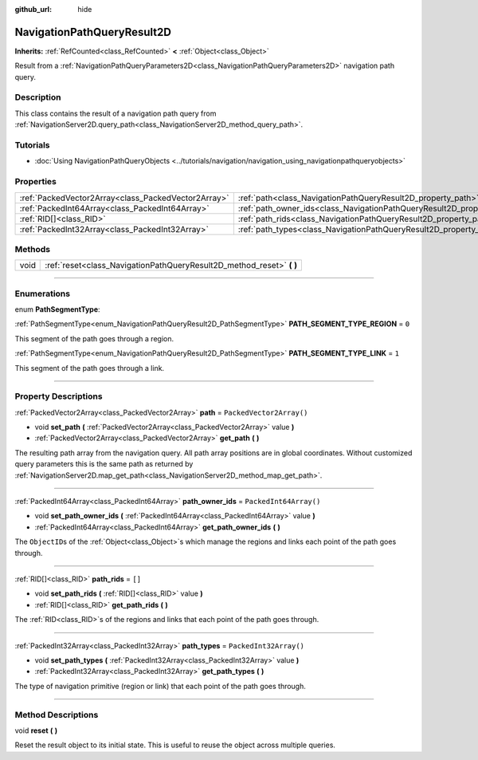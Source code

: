 :github_url: hide

.. DO NOT EDIT THIS FILE!!!
.. Generated automatically from Godot engine sources.
.. Generator: https://github.com/godotengine/godot/tree/4.0/doc/tools/make_rst.py.
.. XML source: https://github.com/godotengine/godot/tree/4.0/doc/classes/NavigationPathQueryResult2D.xml.

.. _class_NavigationPathQueryResult2D:

NavigationPathQueryResult2D
===========================

**Inherits:** :ref:`RefCounted<class_RefCounted>` **<** :ref:`Object<class_Object>`

Result from a :ref:`NavigationPathQueryParameters2D<class_NavigationPathQueryParameters2D>` navigation path query.

.. rst-class:: classref-introduction-group

Description
-----------

This class contains the result of a navigation path query from :ref:`NavigationServer2D.query_path<class_NavigationServer2D_method_query_path>`.

.. rst-class:: classref-introduction-group

Tutorials
---------

- :doc:`Using NavigationPathQueryObjects <../tutorials/navigation/navigation_using_navigationpathqueryobjects>`

.. rst-class:: classref-reftable-group

Properties
----------

.. table::
   :widths: auto

   +-----------------------------------------------------+----------------------------------------------------------------------------------+--------------------------+
   | :ref:`PackedVector2Array<class_PackedVector2Array>` | :ref:`path<class_NavigationPathQueryResult2D_property_path>`                     | ``PackedVector2Array()`` |
   +-----------------------------------------------------+----------------------------------------------------------------------------------+--------------------------+
   | :ref:`PackedInt64Array<class_PackedInt64Array>`     | :ref:`path_owner_ids<class_NavigationPathQueryResult2D_property_path_owner_ids>` | ``PackedInt64Array()``   |
   +-----------------------------------------------------+----------------------------------------------------------------------------------+--------------------------+
   | :ref:`RID[]<class_RID>`                             | :ref:`path_rids<class_NavigationPathQueryResult2D_property_path_rids>`           | ``[]``                   |
   +-----------------------------------------------------+----------------------------------------------------------------------------------+--------------------------+
   | :ref:`PackedInt32Array<class_PackedInt32Array>`     | :ref:`path_types<class_NavigationPathQueryResult2D_property_path_types>`         | ``PackedInt32Array()``   |
   +-----------------------------------------------------+----------------------------------------------------------------------------------+--------------------------+

.. rst-class:: classref-reftable-group

Methods
-------

.. table::
   :widths: auto

   +------+--------------------------------------------------------------------------+
   | void | :ref:`reset<class_NavigationPathQueryResult2D_method_reset>` **(** **)** |
   +------+--------------------------------------------------------------------------+

.. rst-class:: classref-section-separator

----

.. rst-class:: classref-descriptions-group

Enumerations
------------

.. _enum_NavigationPathQueryResult2D_PathSegmentType:

.. rst-class:: classref-enumeration

enum **PathSegmentType**:

.. _class_NavigationPathQueryResult2D_constant_PATH_SEGMENT_TYPE_REGION:

.. rst-class:: classref-enumeration-constant

:ref:`PathSegmentType<enum_NavigationPathQueryResult2D_PathSegmentType>` **PATH_SEGMENT_TYPE_REGION** = ``0``

This segment of the path goes through a region.

.. _class_NavigationPathQueryResult2D_constant_PATH_SEGMENT_TYPE_LINK:

.. rst-class:: classref-enumeration-constant

:ref:`PathSegmentType<enum_NavigationPathQueryResult2D_PathSegmentType>` **PATH_SEGMENT_TYPE_LINK** = ``1``

This segment of the path goes through a link.

.. rst-class:: classref-section-separator

----

.. rst-class:: classref-descriptions-group

Property Descriptions
---------------------

.. _class_NavigationPathQueryResult2D_property_path:

.. rst-class:: classref-property

:ref:`PackedVector2Array<class_PackedVector2Array>` **path** = ``PackedVector2Array()``

.. rst-class:: classref-property-setget

- void **set_path** **(** :ref:`PackedVector2Array<class_PackedVector2Array>` value **)**
- :ref:`PackedVector2Array<class_PackedVector2Array>` **get_path** **(** **)**

The resulting path array from the navigation query. All path array positions are in global coordinates. Without customized query parameters this is the same path as returned by :ref:`NavigationServer2D.map_get_path<class_NavigationServer2D_method_map_get_path>`.

.. rst-class:: classref-item-separator

----

.. _class_NavigationPathQueryResult2D_property_path_owner_ids:

.. rst-class:: classref-property

:ref:`PackedInt64Array<class_PackedInt64Array>` **path_owner_ids** = ``PackedInt64Array()``

.. rst-class:: classref-property-setget

- void **set_path_owner_ids** **(** :ref:`PackedInt64Array<class_PackedInt64Array>` value **)**
- :ref:`PackedInt64Array<class_PackedInt64Array>` **get_path_owner_ids** **(** **)**

The ``ObjectID``\ s of the :ref:`Object<class_Object>`\ s which manage the regions and links each point of the path goes through.

.. rst-class:: classref-item-separator

----

.. _class_NavigationPathQueryResult2D_property_path_rids:

.. rst-class:: classref-property

:ref:`RID[]<class_RID>` **path_rids** = ``[]``

.. rst-class:: classref-property-setget

- void **set_path_rids** **(** :ref:`RID[]<class_RID>` value **)**
- :ref:`RID[]<class_RID>` **get_path_rids** **(** **)**

The :ref:`RID<class_RID>`\ s of the regions and links that each point of the path goes through.

.. rst-class:: classref-item-separator

----

.. _class_NavigationPathQueryResult2D_property_path_types:

.. rst-class:: classref-property

:ref:`PackedInt32Array<class_PackedInt32Array>` **path_types** = ``PackedInt32Array()``

.. rst-class:: classref-property-setget

- void **set_path_types** **(** :ref:`PackedInt32Array<class_PackedInt32Array>` value **)**
- :ref:`PackedInt32Array<class_PackedInt32Array>` **get_path_types** **(** **)**

The type of navigation primitive (region or link) that each point of the path goes through.

.. rst-class:: classref-section-separator

----

.. rst-class:: classref-descriptions-group

Method Descriptions
-------------------

.. _class_NavigationPathQueryResult2D_method_reset:

.. rst-class:: classref-method

void **reset** **(** **)**

Reset the result object to its initial state. This is useful to reuse the object across multiple queries.

.. |virtual| replace:: :abbr:`virtual (This method should typically be overridden by the user to have any effect.)`
.. |const| replace:: :abbr:`const (This method has no side effects. It doesn't modify any of the instance's member variables.)`
.. |vararg| replace:: :abbr:`vararg (This method accepts any number of arguments after the ones described here.)`
.. |constructor| replace:: :abbr:`constructor (This method is used to construct a type.)`
.. |static| replace:: :abbr:`static (This method doesn't need an instance to be called, so it can be called directly using the class name.)`
.. |operator| replace:: :abbr:`operator (This method describes a valid operator to use with this type as left-hand operand.)`

